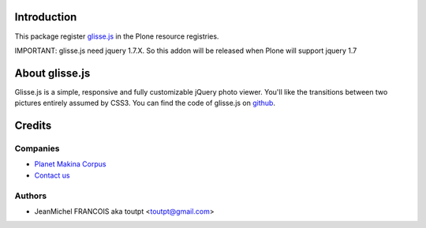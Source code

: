 Introduction
============

This package register glisse.js_ in the Plone resource registries.

IMPORTANT: glisse.js need jquery 1.7.X. So this addon will be released when
Plone will support jquery 1.7

About glisse.js
===============

Glisse.js is a simple, responsive and fully customizable jQuery photo viewer. 
You'll like the transitions between two pictures entirely assumed by CSS3.
You can find the code of glisse.js on github_.

Credits
=======

Companies
---------

|makinacom|_

* `Planet Makina Corpus <http://www.makina-corpus.org>`_
* `Contact us <mailto:python@makina-corpus.org>`_

Authors
-------

- JeanMichel FRANCOIS aka toutpt <toutpt@gmail.com>

.. Contributors

.. |makinacom| image:: http://depot.makina-corpus.org/public/logo.gif
.. _makinacom:  http://www.makina-corpus.com
.. _glisse.js: http://glisse.victorcoulon.fr/
.. _github: https://github.com/Victa/glisse.js/

